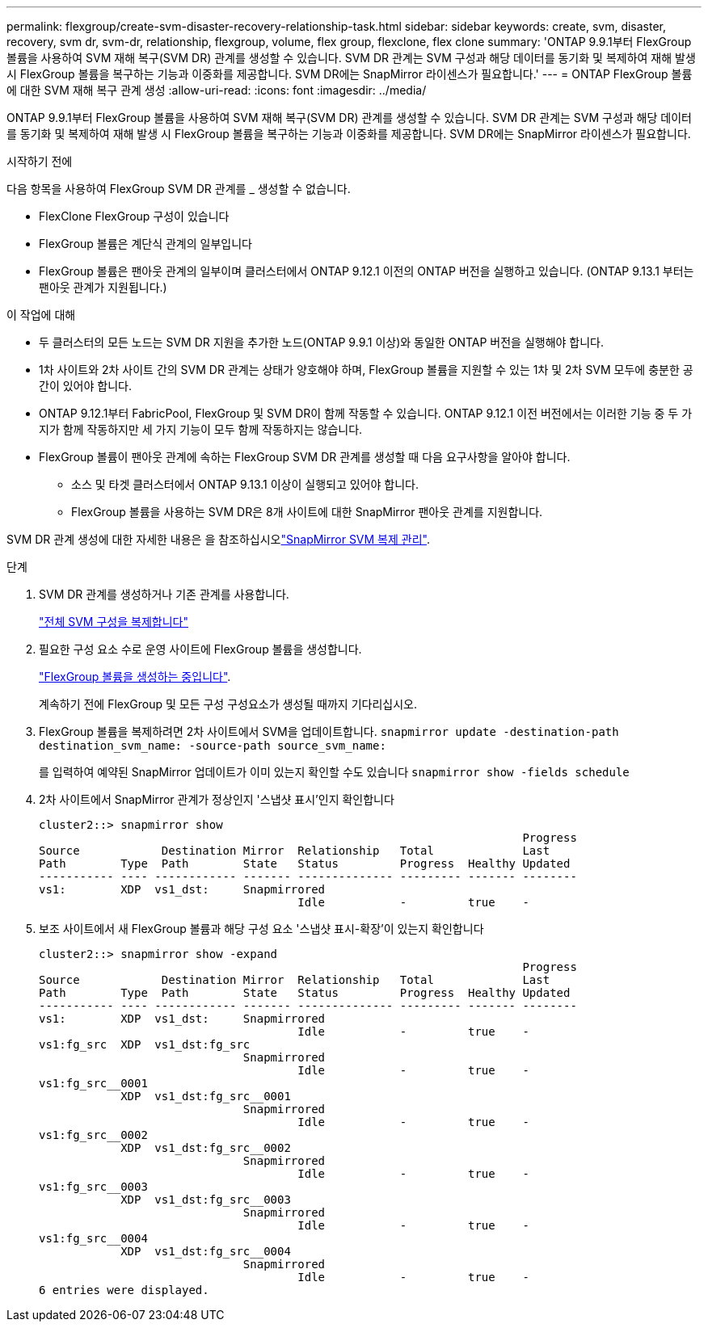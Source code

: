 ---
permalink: flexgroup/create-svm-disaster-recovery-relationship-task.html 
sidebar: sidebar 
keywords: create, svm, disaster, recovery, svm dr, svm-dr, relationship, flexgroup, volume, flex group, flexclone, flex clone 
summary: 'ONTAP 9.9.1부터 FlexGroup 볼륨을 사용하여 SVM 재해 복구(SVM DR) 관계를 생성할 수 있습니다. SVM DR 관계는 SVM 구성과 해당 데이터를 동기화 및 복제하여 재해 발생 시 FlexGroup 볼륨을 복구하는 기능과 이중화를 제공합니다. SVM DR에는 SnapMirror 라이센스가 필요합니다.' 
---
= ONTAP FlexGroup 볼륨에 대한 SVM 재해 복구 관계 생성
:allow-uri-read: 
:icons: font
:imagesdir: ../media/


[role="lead"]
ONTAP 9.9.1부터 FlexGroup 볼륨을 사용하여 SVM 재해 복구(SVM DR) 관계를 생성할 수 있습니다. SVM DR 관계는 SVM 구성과 해당 데이터를 동기화 및 복제하여 재해 발생 시 FlexGroup 볼륨을 복구하는 기능과 이중화를 제공합니다. SVM DR에는 SnapMirror 라이센스가 필요합니다.

.시작하기 전에
다음 항목을 사용하여 FlexGroup SVM DR 관계를 _ 생성할 수 없습니다.

* FlexClone FlexGroup 구성이 있습니다
* FlexGroup 볼륨은 계단식 관계의 일부입니다
* FlexGroup 볼륨은 팬아웃 관계의 일부이며 클러스터에서 ONTAP 9.12.1 이전의 ONTAP 버전을 실행하고 있습니다. (ONTAP 9.13.1 부터는 팬아웃 관계가 지원됩니다.)


.이 작업에 대해
* 두 클러스터의 모든 노드는 SVM DR 지원을 추가한 노드(ONTAP 9.9.1 이상)와 동일한 ONTAP 버전을 실행해야 합니다.
* 1차 사이트와 2차 사이트 간의 SVM DR 관계는 상태가 양호해야 하며, FlexGroup 볼륨을 지원할 수 있는 1차 및 2차 SVM 모두에 충분한 공간이 있어야 합니다.
* ONTAP 9.12.1부터 FabricPool, FlexGroup 및 SVM DR이 함께 작동할 수 있습니다. ONTAP 9.12.1 이전 버전에서는 이러한 기능 중 두 가지가 함께 작동하지만 세 가지 기능이 모두 함께 작동하지는 않습니다.
* FlexGroup 볼륨이 팬아웃 관계에 속하는 FlexGroup SVM DR 관계를 생성할 때 다음 요구사항을 알아야 합니다.
+
** 소스 및 타겟 클러스터에서 ONTAP 9.13.1 이상이 실행되고 있어야 합니다.
** FlexGroup 볼륨을 사용하는 SVM DR은 8개 사이트에 대한 SnapMirror 팬아웃 관계를 지원합니다.




SVM DR 관계 생성에 대한 자세한 내용은 을 참조하십시오link:../data-protection/snapmirror-svm-replication-workflow-concept.html["SnapMirror SVM 복제 관리"].

.단계
. SVM DR 관계를 생성하거나 기존 관계를 사용합니다.
+
https://docs.netapp.com/us-en/ontap/data-protection/replicate-entire-svm-config-task.html["전체 SVM 구성을 복제합니다"]

. 필요한 구성 요소 수로 운영 사이트에 FlexGroup 볼륨을 생성합니다.
+
link:create-task.html["FlexGroup 볼륨을 생성하는 중입니다"].

+
계속하기 전에 FlexGroup 및 모든 구성 구성요소가 생성될 때까지 기다리십시오.

. FlexGroup 볼륨을 복제하려면 2차 사이트에서 SVM을 업데이트합니다. `snapmirror update -destination-path destination_svm_name: -source-path source_svm_name:`
+
를 입력하여 예약된 SnapMirror 업데이트가 이미 있는지 확인할 수도 있습니다 `snapmirror show -fields schedule`

. 2차 사이트에서 SnapMirror 관계가 정상인지 '스냅샷 표시'인지 확인합니다
+
[listing]
----
cluster2::> snapmirror show
                                                                       Progress
Source            Destination Mirror  Relationship   Total             Last
Path        Type  Path        State   Status         Progress  Healthy Updated
----------- ---- ------------ ------- -------------- --------- ------- --------
vs1:        XDP  vs1_dst:     Snapmirrored
                                      Idle           -         true    -
----
. 보조 사이트에서 새 FlexGroup 볼륨과 해당 구성 요소 '스냅샷 표시-확장'이 있는지 확인합니다
+
[listing]
----
cluster2::> snapmirror show -expand
                                                                       Progress
Source            Destination Mirror  Relationship   Total             Last
Path        Type  Path        State   Status         Progress  Healthy Updated
----------- ---- ------------ ------- -------------- --------- ------- --------
vs1:        XDP  vs1_dst:     Snapmirrored
                                      Idle           -         true    -
vs1:fg_src  XDP  vs1_dst:fg_src
                              Snapmirrored
                                      Idle           -         true    -
vs1:fg_src__0001
            XDP  vs1_dst:fg_src__0001
                              Snapmirrored
                                      Idle           -         true    -
vs1:fg_src__0002
            XDP  vs1_dst:fg_src__0002
                              Snapmirrored
                                      Idle           -         true    -
vs1:fg_src__0003
            XDP  vs1_dst:fg_src__0003
                              Snapmirrored
                                      Idle           -         true    -
vs1:fg_src__0004
            XDP  vs1_dst:fg_src__0004
                              Snapmirrored
                                      Idle           -         true    -
6 entries were displayed.
----

